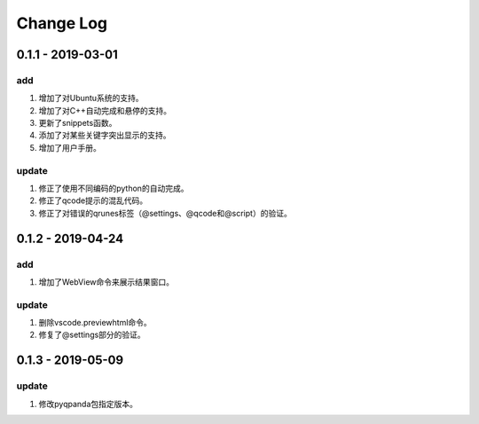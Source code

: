 Change Log
================

0.1.1 - 2019-03-01
-------------------------

.. content-tabs::

    .. tab-container:: tab1
        :title: Tab title one

        Content for tab one

    .. tab-container:: tab2
        :title: Tab title two

        Content for tab two

add
*******

1. 增加了对Ubuntu系统的支持。
2. 增加了对C++自动完成和悬停的支持。
3. 更新了snippets函数。
4. 添加了对某些关键字突出显示的支持。
5. 增加了用户手册。

update
***********

1. 修正了使用不同编码的python的自动完成。
2. 修正了qcode提示的混乱代码。
3. 修正了对错误的qrunes标签（@settings、@qcode和@script）的验证。

0.1.2 - 2019-04-24
-------------------------
add
*******

1. 增加了WebView命令来展示结果窗口。

update
***********

1. 删除vscode.previewhtml命令。
2. 修复了@settings部分的验证。

0.1.3 - 2019-05-09
-------------------------
update
***********

1. 修改pyqpanda包指定版本。